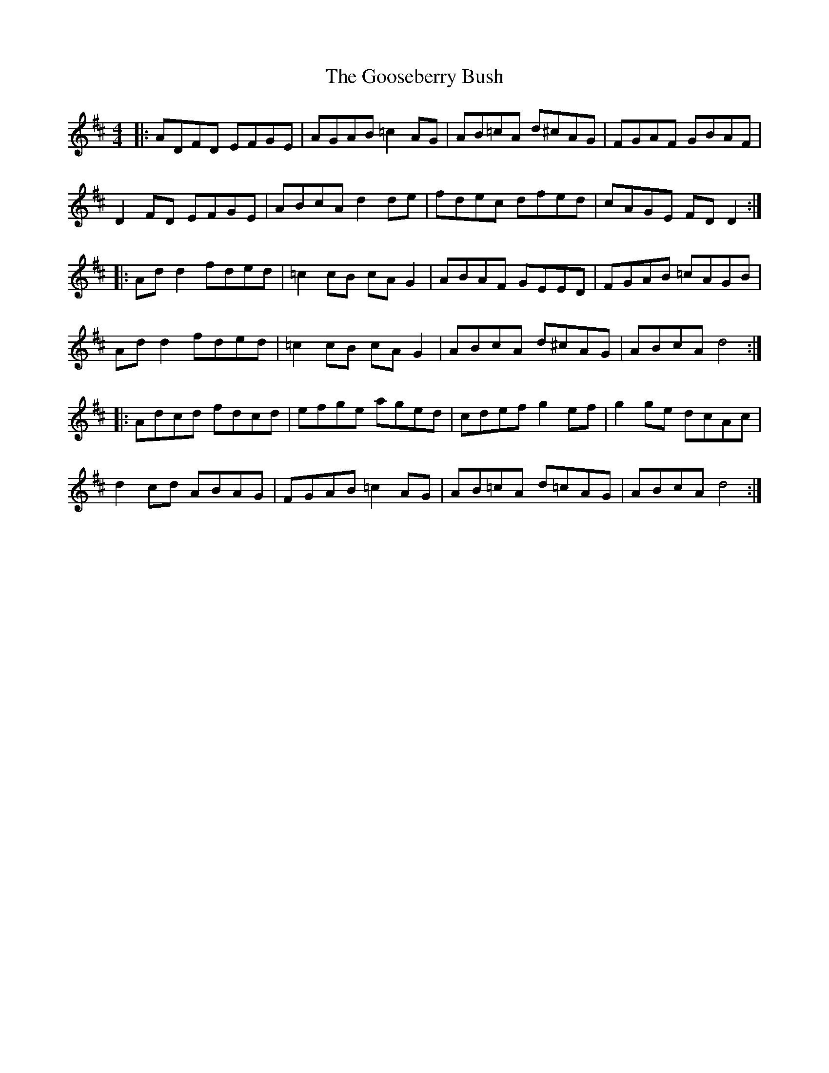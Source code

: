 X: 15814
T: Gooseberry Bush, The
R: reel
M: 4/4
K: Dmajor
|:ADFD EFGE|AGAB =c2 AG|AB=cA d^cAG|FGAF GBAF|
D2 FD EFGE|ABcA d2 de|fdec dfed|cAGE FD D2:|
|:Ad d2 fded|=c2 cB cA G2|ABAF GEED|FGAB =cAGB|
Ad d2 fded|=c2 cB cA G2|ABcA d^cAG|ABcA d4:|
|:Adcd fdcd|efge aged|cdef g2 ef|g2 ge dcAc|
d2 cd ABAG|FGAB =c2 AG|AB=cA d=cAG|ABcA d4:|


